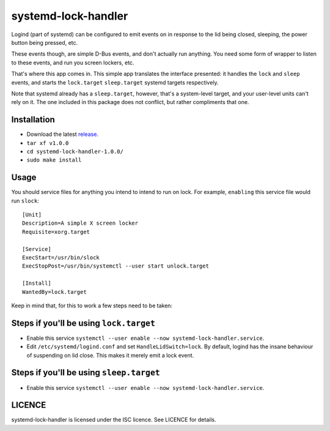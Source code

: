 systemd-lock-handler
====================

Logind (part of systemd) can be configured to emit events on in response to the
lid being closed, sleeping, the power button being pressed, etc.

These events though, are simple D-Bus events, and don't actually run anything.
You need some form of wrapper to listen to these events, and run you screen
lockers, etc.

That's where this app comes in.  This simple app translates the interface
presented: it handles the ``lock`` and ``sleep`` events, and starts the
``lock.target`` ``sleep.target`` systemd targets respectively.

Note that systemd already has a ``sleep.target``, however, that's a
system-level target, and your user-level units can't rely on it. The one
included in this package does not conflict, but rather compliments that one.

Installation
------------

* Download the latest release_.
* ``tar xf v1.0.0``
* ``cd systemd-lock-handler-1.0.0/``
* ``sudo make install``

.. _release: https://github.com/WhyNotHugo/systemd-lock-handler/releases

Usage
-----

You should service files for anything you intend to intend to run on lock. For
example, ``enabling`` this service file would run ``slock``::

    [Unit]
    Description=A simple X screen locker
    Requisite=xorg.target

    [Service]
    ExecStart=/usr/bin/slock
    ExecStopPost=/usr/bin/systemctl --user start unlock.target

    [Install]
    WantedBy=lock.target

Keep in mind that, for this to work a few steps need to be taken:

Steps if you'll be using ``lock.target``
----------------------------------------

* Enable this service
  ``systemctl --user enable --now systemd-lock-handler.service``.
* Edit ``/etc/systemd/logind.conf`` and set ``HandleLidSwitch=lock``. By
  default, logind has the insane behaviour of suspending on lid close. This
  makes it merely emit a lock event.

Steps if you'll be using ``sleep.target``
-----------------------------------------

* Enable this service
  ``systemctl --user enable --now systemd-lock-handler.service``.

LICENCE
-------

systemd-lock-handler is licensed under the ISC licence. See LICENCE for details.
